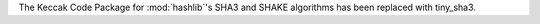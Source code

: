 The Keccak Code Package for :mod:`hashlib`'s SHA3 and SHAKE algorithms has
been replaced with tiny_sha3.
